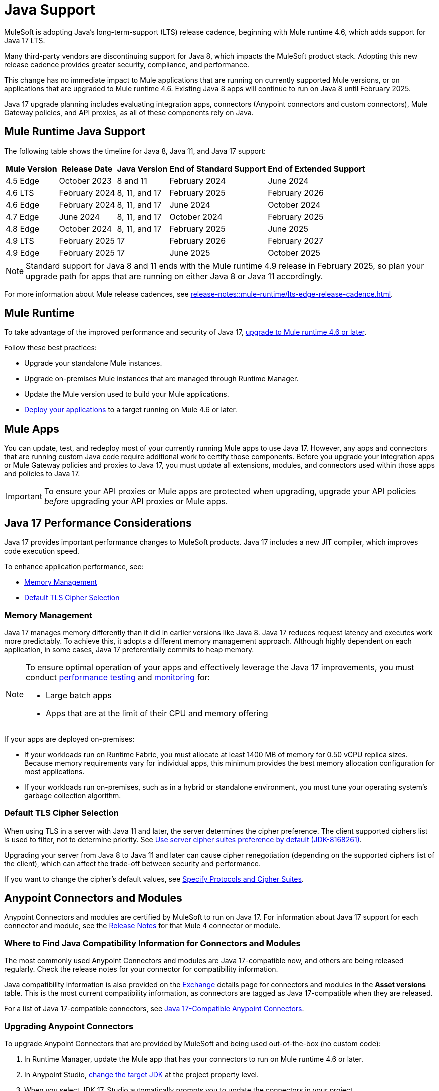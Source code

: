 = Java Support

MuleSoft is adopting Java's long-term-support (LTS) release cadence, beginning with Mule runtime 4.6, which adds support for Java 17 LTS. 

Many third-party vendors are discontinuing support for Java 8, which impacts the MuleSoft product stack. Adopting this new release cadence provides greater security, compliance, and performance.

This change has no immediate impact to Mule applications that are running on currently supported Mule versions, or on applications that are upgraded to Mule runtime 4.6. Existing Java 8 apps will continue to run on Java 8 until February 2025.

Java 17 upgrade planning includes evaluating integration apps, connectors (Anypoint connectors and custom connectors), Mule Gateway policies, and API proxies, as all of these components rely on Java.

[[mule-runtime-java-support]]
== Mule Runtime Java Support

The following table shows the timeline for Java 8, Java 11, and Java 17 support:

[%header%autowidth.spread]
|===
|Mule Version| Release Date |Java Version | End of Standard Support | End of Extended Support
|4.5 Edge | October 2023 |8 and 11 | February 2024 | June 2024
|4.6 LTS | February 2024 | 8, 11, and 17 | February 2025 | February 2026
|4.6 Edge | February 2024 |8, 11, and 17 | June 2024 | October 2024
|4.7 Edge | June 2024 | 8, 11, and 17 | October 2024 | February 2025
|4.8 Edge | October 2024 | 8, 11, and 17 | February 2025 | June 2025
|4.9 LTS | February 2025 | 17 | February 2026 | February 2027
|4.9 Edge | February 2025 | 17 | June 2025 | October 2025
|===

[NOTE]
Standard support for Java 8 and 11 ends with the Mule runtime 4.9 release in February 2025, so plan your upgrade path for apps that are running on either Java 8 or Java 11 accordingly.

For more information about Mule release cadences, see xref:release-notes::mule-runtime/lts-edge-release-cadence.adoc[].

[[mule-runtime]]
== Mule Runtime

To take advantage of the improved performance and security of Java 17, xref:release-notes::mule-runtime/updating-mule-4-versions.adoc[upgrade to Mule runtime 4.6 or later].

Follow these best practices:

* Upgrade your standalone Mule instances.
* Upgrade on-premises Mule instances that are managed through Runtime Manager.
* Update the Mule version used to build your Mule applications.
* xref:mule-runtime::deploying.adoc[Deploy your applications] to a target running on Mule 4.6 or later.

[[mule-apps]]
== Mule Apps

You can update, test, and redeploy most of your currently running Mule apps to use Java 17. However, any apps and connectors that are running custom Java code require additional work to certify those components. Before you upgrade your integration apps or Mule Gateway policies and proxies to Java 17, you must update all extensions, modules, and connectors used within those apps and policies to Java 17.

[IMPORTANT]
To ensure your API proxies or Mule apps are protected when upgrading, upgrade your API policies _before_ upgrading your API proxies or Mule apps.

[[application-performance]]
== Java 17 Performance Considerations

Java 17 provides important performance changes to MuleSoft products. Java 17 includes a new JIT compiler, which improves code execution speed. 

To enhance application performance, see:

* <<memory-management>>
* <<default-tls-cipher-selection>>

[[memory-management]]
=== Memory Management

Java 17 manages memory differently than it did in earlier versions like Java 8. Java 17 reduces request latency and executes work more predictably. To achieve this, it adopts a different memory management approach. Although highly dependent on each application, in some cases, Java 17 preferentially commits to heap memory.

[NOTE]
====
To ensure optimal operation of your apps and effectively leverage the Java 17 improvements, you must conduct xref:mule-runtime::tuning-test-validations.adoc[performance testing] and xref:mule-runtime::tuning-monitoring.adoc[monitoring] for:

* Large batch apps
* Apps that are at the limit of their CPU and memory offering 
====

If your apps are deployed on-premises:

* If your workloads run on Runtime Fabric, you must allocate at least 1400 MB of memory for 0.50 vCPU replica sizes. Because memory requirements vary for individual apps, this minimum provides the best memory allocation configuration for most applications.

* If your workloads run on-premises, such as in a hybrid or standalone environment, you must tune your operating system’s garbage collection algorithm. 

[[default-tls-cipher-selection]]
=== Default TLS Cipher Selection

When using TLS in a server with Java 11 and later, the server determines the cipher preference. The client supported ciphers list is used to filter, not to determine priority. See https://bugs.openjdk.org/browse/JDK-8168261[Use server cipher suites preference by default (JDK-8168261)].

Upgrading your server from Java 8 to Java 11 and later can cause cipher renegotiation (depending on the supported ciphers list of the client), which can affect the trade-off between security and performance.

If you want to change the cipher's default values, see xref:mule-runtime::tls-configuration.adoc#optional-specify-protocols-and-cipher-suites[Specify Protocols and Cipher Suites].

[[anypoint-connectors-and-modules]]
== Anypoint Connectors and Modules

Anypoint Connectors and modules are certified by MuleSoft to run on Java 17. For information about Java 17 support for each connector and module, see the xref:release-notes::connector/anypoint-connector-release-notes.adoc[Release Notes] for that Mule 4 connector or module. 

=== Where to Find Java Compatibility Information for Connectors and Modules

The most commonly used Anypoint Connectors and modules are Java 17-compatible now, and others are being released regularly. Check the release  notes for your connector for compatibility information.

Java compatibility information is also provided on the xref:https://www.mulesoft.com/exchange/[Exchange] details page for connectors and modules in the *Asset versions* table. This is the most current compatibility information, as connectors are tagged as Java 17-compatible when they are released. 

For a list of Java 17-compatible connectors, see https://help.salesforce.com/s/articleView?id=000782248&type=1[Java 17-Compatible Anypoint Connectors^]. 

=== Upgrading Anypoint Connectors 

To upgrade Anypoint Connectors that are provided by MuleSoft and being used out-of-the-box (no custom code):

. In Runtime Manager, update the Mule app that has your connectors to run on Mule runtime 4.6 or later. 
. In Anypoint Studio, xref:studio::change-jdk-config-in-projects.adoc[change the target JDK] at the project property level.  
. When you select JDK 17, Studio automatically prompts you to update the connectors in your project.
. During packaging, Studio provides guidance and alerts if there are any connectors in your project that are incompatible with the selected JDK version. 
. xref:mule-runtime::deploying.adoc[Deploy your applications] to a target running on Mule 4.6 or later. Runtime Manager shows alerts if there are any mismatches between the project's Java version and the deployment environment. 

If your connector includes custom code, go to <<custom-connectors>>.

[[custom-connectors]]
== Custom Connectors

Custom connectors are any connectors that are not developed and maintained by MuleSoft, including connectors that are built by MuleSoft partners or customers. If you are using a custom connector in your app, you must update your connector to run on Java 17 and Mule runtime 4.6 and later. 

If you are a MuleSoft partner:

. In your Mule app, update your connector that is generated from:
  * xref:partner-connector-upgrade.adoc#upgrade-your-mule-sdk-connectors[Mule SDK]
  * xref:partner-connector-upgrade.adoc#upgrade-your-rest-sdk-connectors[REST SDK (beta)]
  * xref:partner-connector-upgrade.adoc#upgrade-your-rest-connect-connectors[REST Connect]
. Test your connector using xref:partner-connector-upgrade.adoc#test-your-custom-connector-with-mtf[Module Testing Framework (beta)].
. xref:mule-runtime::deploying.adoc[Deploy your applications] to a target running on Mule 4.6 or later.

If you are a MuleSoft customer:

. In your Mule app, update your connector that is generated from:
  * xref:customer-connector-upgrade.adoc#upgrade-your-mule-sdk-connectors[Mule SDK]
  * xref:customer-connector-upgrade.adoc#upgrade-your-rest-connect-connectors[REST Connect]
. Test your connector using xref:customer-connector-upgrade.adoc#test-your-custom-connector-with-munit[MUnit].
. xref:mule-runtime::deploying.adoc[Deploy your applications] to a target running on Mule 4.6 or later.

[[anypoint-studio]]
== Anypoint Studio

Starting with Anypoint Studio (Studio) 7.17, if your Mule app is running on Mule runtime 4.6 or later, you can change the target JVM at the Studio project level to upgrade or downgrade the JVM. 

Studio 17 provides compatibility guidance:

* When you package your app, Studio 7.17 offers real-time guidance and alerts you if there are any incompatible connector versions or project mismatches to prevent deployment failures.
* When you add a new connector or module to your project, Studio shows the supported JVM version for each version of the connector or module. 
* When you upgrade an existing Studio project to Java 17, Studio automatically searches Exchange and suggests which extensions (modules and connectors) in your app to upgrade. 
* When you deploy an app to CloudHub from Studio, Runtime Manager proactively detects mismatches between the project's Java version and the deployment environment. For example, if your project is built for Java 8 and your target environment is Java 17, Runtime Manager and Studio provide guidance to prevent deployment failures.

For more information, see xref:studio::change-jdk-config-in-projects.adoc[] and xref:studio::update-modules.adoc[].

[[policies]]
== Policies

The MuleSoft-included Mule Gateway policies are compatible with Java 17 beginning with the Mule runtime 4.6 release. These policies continue to have standard support for Java 8 until February 2025, so it's best to start updating your policies as soon as possible. 

[IMPORTANT]
To ensure your API proxies or Mule apps are protected when upgrading, upgrade your policies _before_ upgrading your API proxies or Mule apps.

For details about how to upgrade your policies, see xref:upgrade-policies-proxies.adoc#upgrading-automated-policies[Upgrading Automated Policies] and xref:upgrade-policies-proxies.adoc#upgrading-api-level-policies[Upgrading API-Level Policies].

[[api-proxies]]
== API Proxies

The MuleSoft-included API proxies are compatible with Java 17 beginning with the Mule runtime 4.6 release. These API proxies continue to have standard support for Java 8 until February 2025, so it’s best to start updating your API proxies as soon as possible. 

[IMPORTANT]
To ensure your API proxies or Mule apps are protected when upgrading, upgrade your API policies _before_ upgrading your API proxies or Mule apps.

The steps to upgrade are a little different, depending on your *Proxy type*: 

* Basic endpoint:
** If you use Basic endpoint, deploy the adapted application to the Mule runtime instance and connect it to API Manager using autodiscovery. For more information, see xref:mule-gateway::mule-gateway-config-autodiscovery-mule4.adoc[Configuring Mule Gateway API Autodiscovery in a Mule 4 Application].
** If you use a Basic endpoint API instance to update your instance, update the Mule application connecting to your API instance.
* Proxy application
+
For details about how to upgrade your proxy applications, see xref:upgrade-policies-proxies.adoc#upgrading-api-proxies[Upgrading API Proxies].

[[mule-maven-plugin]]
== Mule Maven Plugin 

If you are using Mule Maven Plugin (MMP) 4.1.0 and later to deploy your apps, you can configure the deployment to use Java 17.  

When deploying to CloudHub, MMP deploys the latest build version of a release train when the build version has a major and minor version. MMP has a new Java version property to explicitly deploy to a specified Java version.

When deploying to Runtime Fabric and CloudHub 2.0, MMP accepts the entire tag of the build so you can use the correct semantic version (SemVer) in your deployment. 

For more information, see the following documentation:

* xref:mule-runtime::deploy-to-cloudhub-2.adoc[]
* xref:mule-runtime::deploy-to-rtf.adoc[]

[[dataweave]]
== DataWeave

DataWeave uses Java's reflection API to read and write Java objects. Java 17 adds some restrictions in encapsulation and reflective access that affect the Java Data Format.

To ensure that your applications continue to work as expected, follow these guidelines:

* Verify that the objects used by your application are Plain Old Java Objects (POJOs). 
+
POJOs are required for DataWeave 6.0.0 and later, and you must ensure that the POJOs have:

** A default constructor
** Getters for all properties
** Setters for all properties

For more information, see xref:dataweave::dataweave-formats-java.adoc#java-support[Java Format].

== See Also

* https://help.salesforce.com/s/articleView?id=000396936&type=1[MuleSoft Java 17 Upgrade FAQ^]
* xref:release-notes::connector/anypoint-connector-release-notes.adoc[Connector Release Notes]
